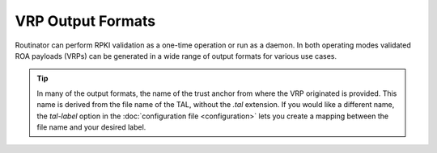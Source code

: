 VRP Output Formats
==================

.. versionadded:: 0.9
   The :term:`jsonext` format
   
.. versionchanged:: 0.10
   Metadata in :term:`json` and :term:`jsonext` format

.. versionadded:: 0.11
   The :term:`SLURM` format.

.. versionchanged:: 0.11
   :ref:`advanced-features:bgpsec` information in :term:`jsonext` and 
   :term:`summary` formats.

Routinator can perform RPKI validation as a one-time operation or run as a
daemon. In both operating modes validated ROA payloads (VRPs) can be
generated in a wide range of output formats for various use cases.

.. Tip:: In many of the output formats, the name of the trust anchor from 
         where the VRP originated is provided. This name is derived from the
         file name of the TAL, without  the *.tal* extension. If you would 
         like a different name, the *tal-label* option in the 
         :doc:`configuration file <configuration>` lets you create a mapping
         between the file name and your desired label.

.. glossary::

    csv
          The list is formatted as lines of comma-separated values of the
          prefix in slash notation, the maximum prefix length, the autonomous
          system number, and the name of the trust anchor the entry is
          derived from. 
          
          .. code-block:: text
            
            ASN,IP Prefix,Max Length,Trust Anchor
            AS196615,2001:7fb:fd03::/48,48,ripe
            AS196615,2001:7fb:fd04::/48,48,ripe
            AS196615,93.175.147.0/24,24,ripe
          
    csvcompat
          This is the same as the *csv* format except that all fields are
          embedded in double quotes and the autonomous system number is given
          without the prefix *AS*. This format is pretty much identical to
          the CSV format produced by the RIPE NCC RPKI Validator.
          
          .. code-block:: text
              
              "ASN","IP Prefix","Max Length","Trust Anchor"
              "196615","2001:7fb:fd03::/48","48","ripe"
              "196615","2001:7fb:fd04::/48","48","ripe"
              "196615","93.175.147.0/24","24","ripe"
              
    csvext
          This is an extended version of the *csv* format, which was used by
          the RIPE NCC RPKI Validator 1.x. Each line contains these
          comma-separated values: the rsync URI of the ROA the line is taken
          from (or "N/A" if it isn't from a ROA), the autonomous system
          number, the prefix in slash notation, the maximum prefix length,
          and lastly the not-before and not-after date of the validity of the
          ROA.
          
          .. code-block:: text
            
            URI,ASN,IP Prefix,Max Length,Not Before,Not After
            rsync://rpki.ripe.net/repository/DEFAULT/73/fe2d72-c2dd-46c1-9429-e66369649411/1/49sMtcwyAuAW2lVDSQBGhOHd9og.roa,AS196615,2001:7fb:fd03::/48,48,2021-05-03 14:51:30,2022-07-01 00:00:00
            rsync://rpki.ripe.net/repository/DEFAULT/73/fe2d72-c2dd-46c1-9429-e66369649411/1/49sMtcwyAuAW2lVDSQBGhOHd9og.roa,AS196615,2001:7fb:fd04::/48,48,2021-05-03 14:51:30,2022-07-01 00:00:00
            rsync://rpki.ripe.net/repository/DEFAULT/73/fe2d72-c2dd-46c1-9429-e66369649411/1/49sMtcwyAuAW2lVDSQBGhOHd9og.roa,AS196615,93.175.147.0/24,24,2021-05-03 14:51:30,2022-07-01 00:00:00
              
    json
          The output is in JSON format. The list is placed into a member
          named *roas* which contains an array of objects with four elements
          each: The autonomous system number of the network authorised to
          originate a prefix in *asn*, the prefix in slash notation in
          *prefix*, the maximum prefix length of the announced route in
          *maxLength*, and the trust anchor from which the authorisation was
          derived in *ta*. This format of the *roas* element is identical to
          that produced by the RIPE NCC RPKI Validator except for different
          naming of the trust anchor. 
          
          The output object also includes a member named *metadata* which
          provides additional information. Currently, this is a member
          *generated* which provides the time the list was generated as a
          Unix timestamp, and a member *generatedTime* which provides the
          same time but in the standard ISO date format.
          
          .. code-block:: text
            
            {
              "metadata": {
                "generated": 1626853335,
                "generatedTime": "2021-07-21T07:42:15Z"
              },
              "roas": [
                { "asn": "AS196615", "prefix": "2001:7fb:fd03::/48", "maxLength": 48, "ta": "ripe" },
                { "asn": "AS196615", "prefix": "2001:7fb:fd04::/48", "maxLength": 48, "ta": "ripe" },
                { "asn": "AS196615", "prefix": "93.175.147.0/24", "maxLength": 24, "ta": "ripe" }
              ]
            }

    jsonext
          The list is placed into a JSON object with three members:

            - *roas* contains the validated route origin authorisations,
            - *routerKeys* contains the validated
              :ref:`advanced-features:bgpsec` router keys, and 
            - *metadata* contains some information about the validation run
              itself.

          All three members are always present, even if
          :ref:`advanced-features:bgpsec` has not been enabled. In this case,
          *routerKeys* will simply be empty.

          The *roas* member contains an array of objects with four elements
          each: 
          
            - *asn* lists the autonomous system number of the network
              authorised to originate a prefix,
            - *prefix* has the prefix in slash notation,
            - *maxLength* states the maximum prefix length of the announced
              route, and
            - *source* contains information about the source of the
              authorisation.

          The *routerKeys* member contains an array of objects with
          four elements each: 
          
            - *asn* lists the autonomous system using the router key,
            - *SKI* has the key identifier as a string of hexadecimal digits,
            - *routerPublicKey* has the actual public key as a Base 64
              encoded string, and
            - *source* contains extended information about the source of the
              key.

          This source information the same for route origins and router keys.
          It consists of an array. Each item in that array is an object
          providing details of a source. The object will have a *type* of
          *roa* if it was derived from a valid ROA object, *cer* if it was
          derived from a published router certificate, or *exception* if it
          was an assertion in a local exception file.

          For RPKI objects, *uri* provides the rsync URI of the ROA or router
          certificate, *validity* provides the validity of the ROA itself,
          and *chainValidity* the validity considering the validity of the
          certificates along the validation chain.

          For  assertions from local exceptions, *path* will provide the path
          of the local exceptions file and, optionally, *comment* will
          provide the comment if given for the assertion.

          The output object also includes a member named *metadata* which
          provides additional information. Currently, this is a member
          *generated* which provides the time the list was generated as a
          Unix timestamp, and a member *generatedTime* which provides the
          same time but in the standard ISO date format.

          Please note that because of this additional information, output in
          :term:`jsonext` format will be quite large.
          
          .. code-block:: text
          
              {
                "metadata": {
                  "generated": 1626853335,
                  "generatedTime": "2021-07-21T07:42:15Z"
                },
                "roas": [{
                  "asn": "AS196615",
                  "prefix": "93.175.147.0/24",
                  "maxLength": 24,
                  "source": [{
                    "type": "roa",
                    "uri": "rsync://rpki.ripe.net/repository/DEFAULT/73/fe2d72-c2dd-46c1-9429-e66369649411/1/49sMtcwyAuAW2lVDSQBGhOHd9og.roa",
                    "validity": {
                      "notBefore": "2021-01-01T04:39:56Z",
                      "notAfter": "2022-07-01T00:00:00Z"
                    },
                    "chainValidity": {
                      "notBefore": "2021-05-06T12:51:30Z",
                      "notAfter": "2022-07-01T00:00:00Z"
                    }
                  }]
                }],
                "routerKeys": [

                ]
              }

    slurm
          The list is formatted as locally added assertions of a :doc:`local
          exceptions<local-exceptions>` file defined by :RFC:`8416` (also
          known as SLURM). The produced file will have empty validation
          output filters.

          .. code-block:: text

            {
              "slurmVersion": 1,
              "validationOutputFilters": {
                "prefixFilters": [ ],
                "bgpsecFilters": [ ]
              },
              "locallyAddedAssertions": {
                "prefixAssertions": [
                  {
                    "asn": 196615,
                    "prefix": "93.175.147.0/24",
                    "maxPrefixLength": 24,
                    "comment": "ripe"
                  },
                  {
                    "asn": 196615,
                    "prefix": "2001:7fb:fd03::/48",
                    "maxPrefixLength": 48,
                    "comment": "ripe"
                  },
                  {
                    "asn": 196615,
                    "prefix": "2001:7fb:fd04::/48",
                    "maxPrefixLength": 48,
                    "comment": "ripe"
                  }
                ],
                "bgpsecAssertions": [

                ]
              }
            }

    openbgpd
          Choosing this format causes Routinator to produce a *roa-set*
          configuration item for the OpenBGPD configuration.
          
          .. code-block:: text
            
            roa-set {
                2001:7fb:fd03::/48 source-as 196615
                2001:7fb:fd04::/48 source-as 196615
                93.175.147.0/24 source-as 196615
            }
            
    bird1
          Choosing this format causes Routinator to produce a ROA table
          configuration item for use with BIRD 1.6.
          
          .. code-block:: text
            
            roa 2001:7fb:fd03::/48 max 48 as 196615;
            roa 2001:7fb:fd04::/48 max 48 as 196615;
            roa 93.175.147.0/24 max 24 as 196615;

    bird2
          Choosing this format causes Routinator to produce a route table
          configuration item for BIRD 2.0 configuration.
          
          .. code-block:: text
            
            route 2001:7fb:fd03::/48 max 48 as 196615;
            route 2001:7fb:fd04::/48 max 48 as 196615;
            route 93.175.147.0/24 max 24 as 196615;

    rpsl
          This format produces a list of :abbr:`RPSL (Routing Policy
          Specification Language)` objects with the authorisation in the
          fields *route*, *origin*, and *source*. In addition, the fields
          *descr*, *mnt-by*, *created*, and *last-modified*, are present with
          more or less meaningful values.
          
          .. code-block:: text
            
            route: 93.175.147.0/24
            origin: AS196615
            descr: RPKI attestation 
            mnt-by: NA
            created: 2021-05-07T14:28:17Z
            last-modified: 2021-05-07T14:28:17Z
            source: ROA-RIPE-RPKI-ROOT
          
    summary
          This format produces a summary of the content of the RPKI
          repository. It does not take filters into account and will always
          provide numbers for the complete repository. 
          
          For each trust anchor, it will print the number of verified ROAs
          and VRPs, as well as router certificates and keys. Note that router
          keys will only be verified and included in the totals if you have
          enabled :ref:`advanced-features:bgpsec`.
                
          .. code-block:: text
          
            Summary at 2022-01-28 08:37:27.046365 UTC
            afrinic: 
                        ROAs:    3587 verified;
                        VRPs:    4545 verified,       3 unsafe,    4466 final;
                router certs:       0 verified;
                 router keys:       0 verified,       0 final.
            apnic: 
                        ROAs:   18612 verified;
                        VRPs:   85992 verified,       0 unsafe,   85711 final;
                router certs:       0 verified;
                 router keys:       0 verified,       0 final.
            arin: 
                        ROAs:   41500 verified;
                        VRPs:   50495 verified,       5 unsafe,    1812 final;
                router certs:       0 verified;
                 router keys:       0 verified,       0 final.
            lacnic: 
                        ROAs:   11744 verified;
                        VRPs:   23628 verified,       0 unsafe,   21235 final;
                router certs:       0 verified;
                 router keys:       0 verified,       0 final.
            ripe: 
                        ROAs:   27195 verified;
                        VRPs:  149164 verified,      17 unsafe,  149162 final;
                router certs:       2 verified;
                 router keys:       2 verified,       2 final.

            total: 
                        ROAs:  141922 verified;
                        VRPs:  361536 verified,      25 unsafe,  307434 final;
                router certs:       2 verified;
                 router keys:       2 verified,       2 final.
